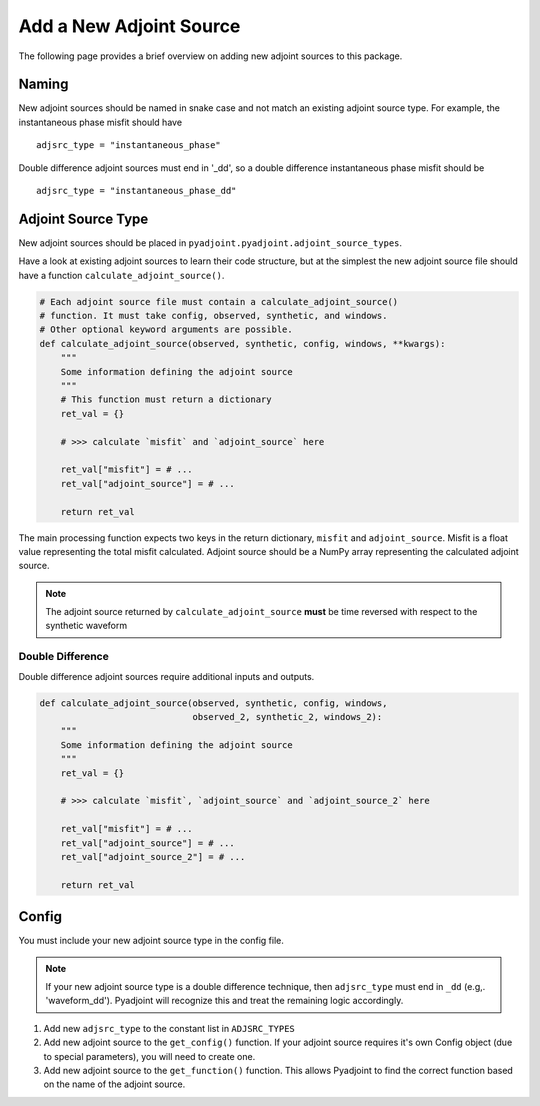 Add a New Adjoint Source
=========================

The following page provides a brief overview on adding new adjoint sources to
this package.

Naming
------

New adjoint sources should be named in snake case and not match an existing
adjoint source type. For example, the instantaneous phase misfit should have

::

    adjsrc_type = "instantaneous_phase"

Double difference adjoint sources must end in '_dd', so a double difference
instantaneous phase misfit should be

::

    adjsrc_type = "instantaneous_phase_dd"

Adjoint Source Type
-------------------

New adjoint sources should be placed in
``pyadjoint.pyadjoint.adjoint_source_types``.

Have a look at existing adjoint sources to learn their code structure, but at
the simplest the new adjoint source file should have a function
``calculate_adjoint_source()``.

.. code:: python

    # Each adjoint source file must contain a calculate_adjoint_source()
    # function. It must take config, observed, synthetic, and windows.
    # Other optional keyword arguments are possible.
    def calculate_adjoint_source(observed, synthetic, config, windows, **kwargs):
        """
        Some information defining the adjoint source
        """
        # This function must return a dictionary
        ret_val = {}

        # >>> calculate `misfit` and `adjoint_source` here

        ret_val["misfit"] = # ...
        ret_val["adjoint_source"] = # ...

        return ret_val

The main processing function expects two keys in the return dictionary,
``misfit`` and ``adjoint_source``. Misfit is a float value representing the
total misfit calculated. Adjoint source should be a NumPy array representing
the calculated adjoint source.

.. note::

    The adjoint source returned by ``calculate_adjoint_source`` **must** be
    time reversed with respect to the synthetic waveform

Double Difference
~~~~~~~~~~~~~~~~~

Double difference adjoint sources require additional inputs and outputs.

.. code:: python

    def calculate_adjoint_source(observed, synthetic, config, windows,
                                 observed_2, synthetic_2, windows_2):
        """
        Some information defining the adjoint source
        """
        ret_val = {}

        # >>> calculate `misfit`, `adjoint_source` and `adjoint_source_2` here

        ret_val["misfit"] = # ...
        ret_val["adjoint_source"] = # ...
        ret_val["adjoint_source_2"] = # ...

        return ret_val

Config
------

You must include your new adjoint source type in the config file.

.. note::
    If your new adjoint source type is a double difference technique, then
    ``adjsrc_type`` must end in ``_dd`` (e.g,. 'waveform_dd'). Pyadjoint will
    recognize this and treat the remaining logic accordingly.

1) Add new ``adjsrc_type`` to the constant list in ``ADJSRC_TYPES``
2) Add new adjoint source to the ``get_config()`` function. If your adjoint source
   requires it's own Config object (due to special parameters), you will need to
   create one.
3) Add new adjoint source to the ``get_function()`` function. This allows
   Pyadjoint to find the correct function based on the name of the adjoint source.